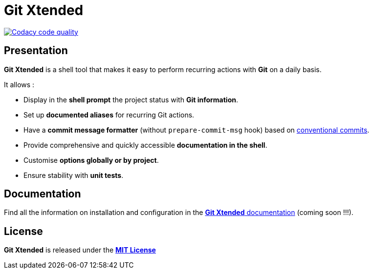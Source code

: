 :GX_TITLE: Git Xtended
:GX_NAME: git-xtended
:GIT_PROJECT: https://github.com/jprivet-dev/{GX_NAME}

= {GX_TITLE}

image:https://app.codacy.com/project/badge/Grade/31960ec18f3d4134b92e9164255dee6e["Codacy code quality", link="https://www.codacy.com/gh/jprivet-dev/git-xtended/dashboard?utm_source=github.com&utm_medium=referral&utm_content=jprivet-dev/git-xtended&utm_campaign=Badge_Grade"]

== Presentation

*{GX_TITLE}* is a shell tool that makes it easy to perform recurring actions with *Git* on a daily basis.

It allows :

* Display in the *shell prompt* the project status with *Git information*.
* Set up *documented aliases* for recurring Git actions.
* Have a *commit message formatter* (without `prepare-commit-msg` hook) based on https://www.conventionalcommits.org/[conventional commits].
* Provide comprehensive and quickly accessible *documentation in the shell*.
* Customise *options globally or by project*.
* Ensure stability with *unit tests*.

== Documentation

Find all the information on installation and configuration in the https://www.jprivet.dev/git-xtended[*{GX_TITLE}* documentation] (coming soon !!!).

== License

*{GX_TITLE}* is released under the {GIT_PROJECT}/blob/main/LICENSE[*MIT License*]